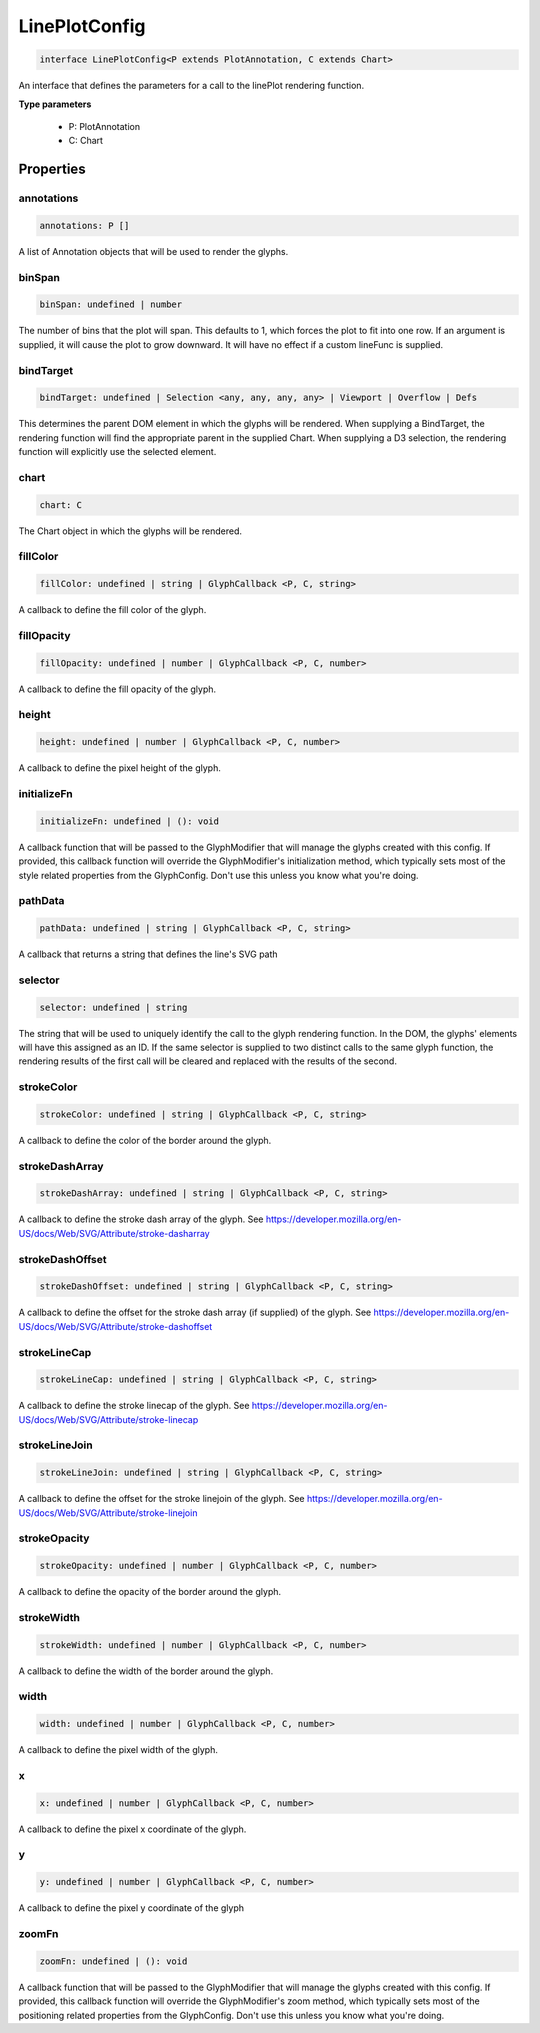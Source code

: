 .. role:: trst-class
.. role:: trst-interface
.. role:: trst-function
.. role:: trst-property
.. role:: trst-property-desc
.. role:: trst-method
.. role:: trst-method-desc
.. role:: trst-parameter
.. role:: trst-type
.. role:: trst-type-parameter

.. _LinePlotConfig:

:trst-class:`LinePlotConfig`
============================

.. container:: collapsible

  .. code-block:: typescript

    interface LinePlotConfig<P extends PlotAnnotation, C extends Chart>

.. container:: content

  An interface that defines the parameters for a call to the linePlot rendering function.

  **Type parameters**

    - P: PlotAnnotation
    - C: Chart

Properties
----------

annotations
***********

.. container:: collapsible

  .. code-block:: typescript

    annotations: P []

.. container:: content

  A list of Annotation objects that will be used to render the glyphs.

binSpan
*******

.. container:: collapsible

  .. code-block:: typescript

    binSpan: undefined | number

.. container:: content

  The number of bins that the plot will span. This defaults to 1, which forces the plot to fit into one row. If an argument is supplied, it will cause the plot to grow downward. It will have no effect if a custom lineFunc is supplied.

bindTarget
**********

.. container:: collapsible

  .. code-block:: typescript

    bindTarget: undefined | Selection <any, any, any, any> | Viewport | Overflow | Defs

.. container:: content

  This determines the parent DOM element in which the glyphs will be rendered. When supplying a BindTarget, the rendering function will find the appropriate parent in the supplied Chart. When supplying a D3 selection, the rendering function will explicitly use the selected element.

chart
*****

.. container:: collapsible

  .. code-block:: typescript

    chart: C

.. container:: content

  The Chart object in which the glyphs will be rendered.

fillColor
*********

.. container:: collapsible

  .. code-block:: typescript

    fillColor: undefined | string | GlyphCallback <P, C, string>

.. container:: content

  A callback to define the fill color of the glyph.

fillOpacity
***********

.. container:: collapsible

  .. code-block:: typescript

    fillOpacity: undefined | number | GlyphCallback <P, C, number>

.. container:: content

  A callback to define the fill opacity of the glyph.

height
******

.. container:: collapsible

  .. code-block:: typescript

    height: undefined | number | GlyphCallback <P, C, number>

.. container:: content

  A callback to define the pixel height of the glyph.

initializeFn
************

.. container:: collapsible

  .. code-block:: typescript

    initializeFn: undefined | (): void

.. container:: content

  A callback function that will be passed to the GlyphModifier that will manage the glyphs created with this config. If provided, this callback function will override the GlyphModifier's initialization method, which typically sets most of the style related properties from the GlyphConfig. Don't use this unless you know what you're doing.

pathData
********

.. container:: collapsible

  .. code-block:: typescript

    pathData: undefined | string | GlyphCallback <P, C, string>

.. container:: content

  A callback that returns a string that defines the line's SVG path

selector
********

.. container:: collapsible

  .. code-block:: typescript

    selector: undefined | string

.. container:: content

  The string that will be used to uniquely identify the call to the glyph rendering function. In the DOM, the glyphs' elements will have this assigned as an ID. If the same selector is supplied to two distinct calls to the same glyph function, the rendering results of the first call will be cleared and replaced with the results of the second.

strokeColor
***********

.. container:: collapsible

  .. code-block:: typescript

    strokeColor: undefined | string | GlyphCallback <P, C, string>

.. container:: content

  A callback to define the color of the border around the glyph.

strokeDashArray
***************

.. container:: collapsible

  .. code-block:: typescript

    strokeDashArray: undefined | string | GlyphCallback <P, C, string>

.. container:: content

  A callback to define the stroke dash array of the glyph. See https://developer.mozilla.org/en-US/docs/Web/SVG/Attribute/stroke-dasharray

strokeDashOffset
****************

.. container:: collapsible

  .. code-block:: typescript

    strokeDashOffset: undefined | string | GlyphCallback <P, C, string>

.. container:: content

  A callback to define the offset for the stroke dash array (if supplied) of the glyph. See https://developer.mozilla.org/en-US/docs/Web/SVG/Attribute/stroke-dashoffset

strokeLineCap
*************

.. container:: collapsible

  .. code-block:: typescript

    strokeLineCap: undefined | string | GlyphCallback <P, C, string>

.. container:: content

  A callback to define the stroke linecap of the glyph. See https://developer.mozilla.org/en-US/docs/Web/SVG/Attribute/stroke-linecap

strokeLineJoin
**************

.. container:: collapsible

  .. code-block:: typescript

    strokeLineJoin: undefined | string | GlyphCallback <P, C, string>

.. container:: content

  A callback to define the offset for the stroke linejoin of the glyph. See https://developer.mozilla.org/en-US/docs/Web/SVG/Attribute/stroke-linejoin

strokeOpacity
*************

.. container:: collapsible

  .. code-block:: typescript

    strokeOpacity: undefined | number | GlyphCallback <P, C, number>

.. container:: content

  A callback to define the opacity of the border around the glyph.

strokeWidth
***********

.. container:: collapsible

  .. code-block:: typescript

    strokeWidth: undefined | number | GlyphCallback <P, C, number>

.. container:: content

  A callback to define the width of the border around the glyph.

width
*****

.. container:: collapsible

  .. code-block:: typescript

    width: undefined | number | GlyphCallback <P, C, number>

.. container:: content

  A callback to define the pixel width of the glyph.

x
*

.. container:: collapsible

  .. code-block:: typescript

    x: undefined | number | GlyphCallback <P, C, number>

.. container:: content

  A callback to define the pixel x coordinate of the glyph.

y
*

.. container:: collapsible

  .. code-block:: typescript

    y: undefined | number | GlyphCallback <P, C, number>

.. container:: content

  A callback to define the pixel y coordinate of the glyph

zoomFn
******

.. container:: collapsible

  .. code-block:: typescript

    zoomFn: undefined | (): void

.. container:: content

  A callback function that will be passed to the GlyphModifier that will manage the glyphs created with this config. If provided, this callback function will override the GlyphModifier's zoom method, which typically sets most of the positioning related properties from the GlyphConfig. Don't use this unless you know what you're doing.

